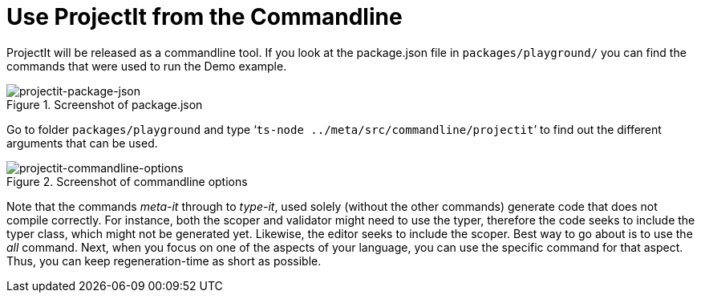 :imagesdir: ../images/
:page-nav_order: 20
:page-title: Commandline
:page-parent: Installing and Using ProjectIt
:src-dir: ../../../core/src
:projectitdir: ../../../core
:source-language: javascript
:listing-caption: Code Sample
= Use ProjectIt from the Commandline

ProjectIt will be released as a commandline tool. If you look at the package.json file in `packages/playground/`
you can find the commands that were used to run the Demo example.

====
[#img-package-json]
.Screenshot of package.json
image::package-json.png[projectit-package-json]
====

Go to folder `packages/playground` and type ‘`ts-node ../meta/src/commandline/projectit`’ to find out the different
arguments that can be used.

====
[#img-commands]
.Screenshot of commandline options
image::projectit-commandline-options.png[projectit-commandline-options]
====


Note that the commands _meta-it_ through to _type-it_, used solely (without the other commands) generate code that
does not compile correctly. For instance, both the scoper and validator might need to use the typer, therefore the
code seeks to include the typer class, which might not be generated yet. Likewise, the editor seeks to include
the scoper. Best way to go about is to use the _all_ command. Next, when you focus on one of the aspects of your
language, you can use the specific command for that aspect. Thus, you can keep regeneration-time as short as possible.

